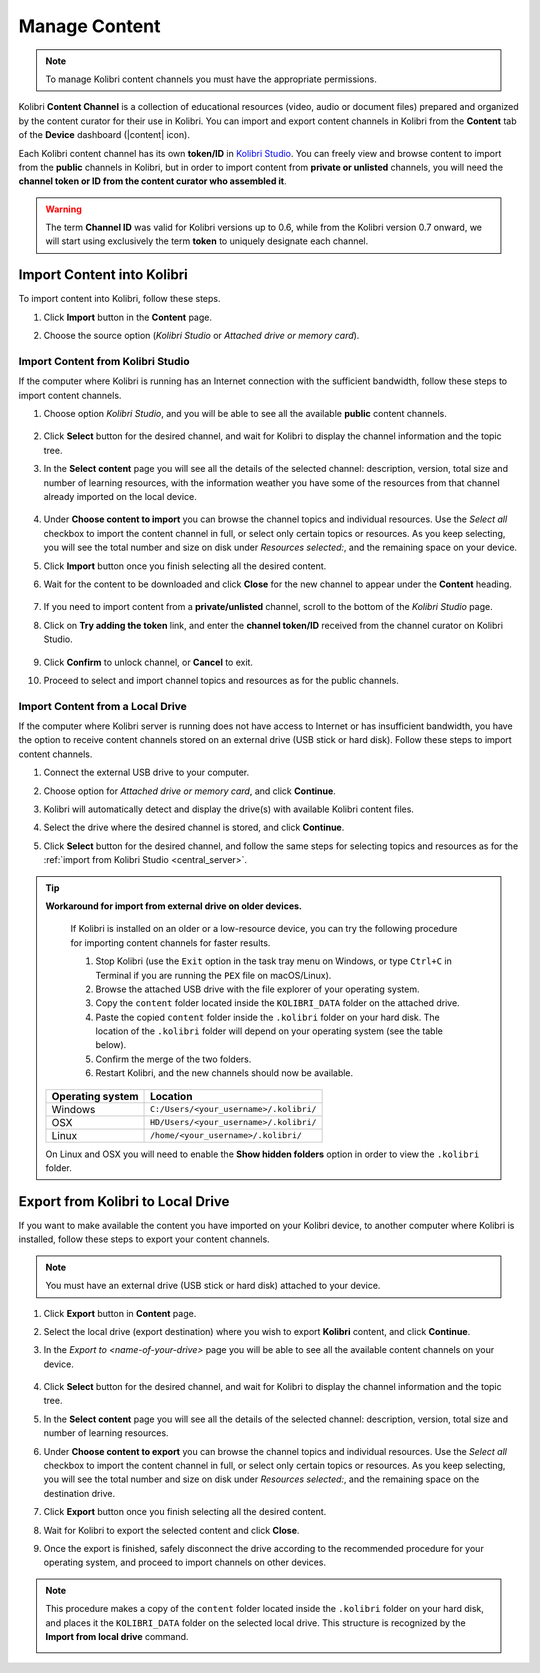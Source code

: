.. _manage_content_ref:

Manage Content
~~~~~~~~~~~~~~

.. note::
  To manage Kolibri content channels you must have the appropriate permissions.

Kolibri **Content Channel** is a collection of educational resources (video, audio or document files) prepared and organized by the content curator for their use in Kolibri. You can import and export content channels in Kolibri from the **Content** tab of the **Device** dashboard (|content| icon).

.. image:: img/manage-content.png
  :alt: manage content page with list of available channels


Each Kolibri content channel has its own **token/ID** in `Kolibri Studio <https://studio.learningequality.org/accounts/login/>`_. You can freely view and browse content to import from the **public** channels in Kolibri, but in order to import content from **private or unlisted** channels, you will need the **channel token or ID from the content curator who assembled it**.

.. warning:: The term **Channel ID** was valid for Kolibri versions up to 0.6, while from the Kolibri version 0.7 onward, we will start using exclusively the term **token** to uniquely designate each channel.

Import Content into Kolibri
---------------------------------

To import content into Kolibri, follow these steps.

#. Click **Import** button in the **Content** page.
#. Choose the source option (*Kolibri Studio* or *Attached drive or memory card*).

	.. image:: img/import-choose-source.png
	  :alt: choose source for importing content


Import Content from Kolibri Studio
******************************************

If the computer where Kolibri is running has an Internet connection with the sufficient bandwidth, follow these steps to import content channels.

.. _central_server:

#. Choose option *Kolibri Studio*, and you will be able to see all the available **public** content channels.

  	.. image:: img/kolibri-central-server.png
	  :alt: Select from which public channel you want to import content from.

#. Click **Select** button for the desired channel, and wait for Kolibri to display the channel information and the topic tree.
#. In the **Select content** page you will see all the details of the selected channel: description, version, total size and number of learning resources, with the information weather you have some of the resources from that channel already imported on the local device.

  	.. image:: img/select-content.png
	  :alt: Select topics and resources to import from channel.

#. Under **Choose content to import** you can browse the channel topics and individual resources. Use the *Select all* checkbox to import the content channel in full, or select only certain topics or resources. As you keep selecting, you will see the total number and size on disk under *Resources selected:*, and the remaining space on your device.
#. Click **Import** button once you finish selecting all the desired content.
#. Wait for the content to be downloaded and click **Close** for the new channel to appear under the **Content** heading.

	.. image:: img/import-CC.png
	  :alt: wait for import channel to finish

#. If you need to import content from a **private/unlisted** channel, scroll to the bottom of the *Kolibri Studio* page.
#. Click on **Try adding the token** link, and enter the **channel token/ID** received from the channel curator on Kolibri Studio.

	.. image:: img/enter-token.png
	  :alt: enter content token to import from unlisted channel

#. Click **Confirm** to unlock channel, or **Cancel** to exit.
#. Proceed to select and import channel topics and resources as for the public channels.


Import Content from a Local Drive
*********************************

If the computer where Kolibri server is running does not have access to Internet or has insufficient bandwidth, you have the option to receive content channels stored on an external drive (USB stick or hard disk). Follow these steps to import content channels.

#. Connect the external USB drive to your computer.
#. Choose option for *Attached drive or memory card*, and click **Continue**.
#. Kolibri will automatically detect and display the drive(s) with available Kolibri content files.
#. Select the drive where the desired channel is stored, and click **Continue**.
#. Click **Select** button for the desired channel, and follow the same steps for selecting topics and resources as for the :ref:`import from Kolibri Studio <central_server>`.

	.. image:: img/import-local-drive2.png
	  :alt: import channel from detected local drive


.. tip:: **Workaround for import from external drive on older devices.**

	If Kolibri is installed on an older or a low-resource device, you can try the following procedure for importing content channels for faster results.

	#. Stop Kolibri (use the ``Exit`` option in the task tray menu on Windows, or type ``Ctrl+C`` in Terminal if you are running the ``PEX`` file on macOS/Linux).
	#. Browse the attached USB drive with the file explorer of your operating system.
	#. Copy the ``content`` folder located inside the ``KOLIBRI_DATA`` folder on the attached drive.
	#. Paste the copied ``content`` folder inside the ``.kolibri`` folder on your hard disk. The location of the ``.kolibri`` folder will depend on your operating system (see the table below).
	#. Confirm the merge of the two folders.
	#. Restart Kolibri, and the new channels should now be available.


     +---------------------------+-----------------------------------------+
     | **Operating system**      | **Location**                            |
     +===========================+=========================================+
     | Windows                   | ``C:/Users/<your_username>/.kolibri/``  |
     +---------------------------+-----------------------------------------+
     | OSX                       | ``HD/Users/<your_username>/.kolibri/``  |
     +---------------------------+-----------------------------------------+
     | Linux                     | ``/home/<your_username>/.kolibri/``     |
     +---------------------------+-----------------------------------------+

     On Linux and OSX you will need to enable the **Show hidden folders** option in order to view the ``.kolibri`` folder.


Export from Kolibri to Local Drive
----------------------------------

If you want to make available the content you have imported on your Kolibri device, to another computer where Kolibri is installed, follow these steps to export your content channels.

.. note::
  You must have an external drive (USB stick or hard disk) attached to your device.

#. Click **Export** button in **Content** page.
#. Select the local drive (export destination) where you wish to export **Kolibri** content, and click **Continue**.
#. In the *Export to <name-of-your-drive>* page you will be able to see all the available content channels on your device.

  	.. image:: img/export-to.png
	  :alt: Select from which channel you want to export to local drive.

#. Click **Select** button for the desired channel, and wait for Kolibri to display the channel information and the topic tree.
#. In the **Select content** page you will see all the details of the selected channel: description, version, total size and number of learning resources.
#. Under **Choose content to export** you can browse the channel topics and individual resources. Use the *Select all* checkbox to import the content channel in full, or select only certain topics or resources. As you keep selecting, you will see the total number and size on disk under *Resources selected:*, and the remaining space on the destination drive.
#. Click **Export** button once you finish selecting all the desired content.
#. Wait for Kolibri to export the selected content and click **Close**.
#. Once the export is finished, safely disconnect the drive according to the recommended procedure for your operating system, and proceed to import channels on other devices.

.. note:: This procedure makes a copy of the ``content`` folder located inside the ``.kolibri`` folder on your hard disk, and places it the ``KOLIBRI_DATA`` folder on the selected local drive. This structure is recognized by the **Import from local drive** command.

	.. image:: img/kolibri-data-osx.png
	  :alt: structure of the local drive folders with exported content channels
